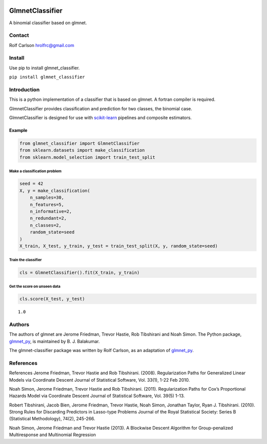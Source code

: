 .. -*- mode: rst -*-

|ReadTheDocs|_

.. |ReadTheDocs| image:: https://readthedocs.org/projects/glmnet_classifier/badge/?version=latest
.. _ReadTheDocs: https://glmnet_classifier.readthedocs.io/en/latest/?badge=latest

GlmnetClassifier
#####################################

A binomial classifier based on glmnet.

Contact
------------------

Rolf Carlson hrolfrc@gmail.com

Install
------------------
Use pip to install glmnet_classifier.

``pip install glmnet_classifier``

Introduction
------------------
This is a python implementation of a classifier that is based on glmnet.  A fortran compiler is required.

GlmnetClassifier provides classification and prediction for two classes, the binomial case.

GlmnetClassifier is designed for use with scikit-learn_ pipelines and composite estimators.

.. _scikit-learn: https://scikit-learn.org

Example
===========

.. code:: ipython2

    from glmnet_classifier import GlmnetClassifier
    from sklearn.datasets import make_classification
    from sklearn.model_selection import train_test_split

Make a classification problem
^^^^^^^^^^^^^^^^^^^^^^^^^^^^^

.. code:: ipython2

    seed = 42
    X, y = make_classification(
        n_samples=30,
        n_features=5,
        n_informative=2,
        n_redundant=2,
        n_classes=2,
        random_state=seed
    )
    X_train, X_test, y_train, y_test = train_test_split(X, y, random_state=seed)

Train the classifier
^^^^^^^^^^^^^^^^^^^^

.. code:: ipython2

    cls = GlmnetClassifier().fit(X_train, y_train)

Get the score on unseen data
^^^^^^^^^^^^^^^^^^^^^^^^^^^^

.. code:: ipython2

    cls.score(X_test, y_test)




.. parsed-literal::

    1.0

Authors
-----------------
The authors of glmnet are Jerome Friedman, Trevor Hastie, Rob Tibshirani and Noah Simon. The Python package, glmnet_py_, is maintained by B. J. Balakumar.

The glmnet-classifier package was written by Rolf Carlson, as an adaptation of glmnet_py_.

.. _glmnet_py: https://pypi.org/project/glmnet-py/


References
------------------
References
Jerome Friedman, Trevor Hastie and Rob Tibshirani. (2008). Regularization Paths for Generalized Linear Models via Coordinate Descent Journal of Statistical Software, Vol. 33(1), 1-22 Feb 2010.

Noah Simon, Jerome Friedman, Trevor Hastie and Rob Tibshirani. (2011). Regularization Paths for Cox’s Proportional Hazards Model via Coordinate Descent Journal of Statistical Software, Vol. 39(5) 1-13.

Robert Tibshirani, Jacob Bien, Jerome Friedman, Trevor Hastie, Noah Simon, Jonathan Taylor, Ryan J. Tibshirani. (2010). Strong Rules for Discarding Predictors in Lasso-type Problems Journal of the Royal Statistical Society: Series B (Statistical Methodology), 74(2), 245-266.

Noah Simon, Jerome Friedman and Trevor Hastie (2013). A Blockwise Descent Algorithm for Group-penalized Multiresponse and Multinomial Regression
